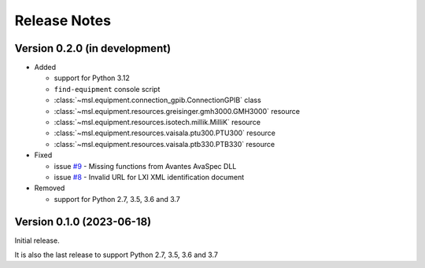 =============
Release Notes
=============

Version 0.2.0 (in development)
==============================

* Added

  - support for Python 3.12
  - ``find-equipment`` console script
  - :class:`~msl.equipment.connection_gpib.ConnectionGPIB` class
  - :class:`~msl.equipment.resources.greisinger.gmh3000.GMH3000` resource
  - :class:`~msl.equipment.resources.isotech.millik.MilliK` resource
  - :class:`~msl.equipment.resources.vaisala.ptu300.PTU300` resource
  - :class:`~msl.equipment.resources.vaisala.ptb330.PTB330` resource

* Fixed

  - issue `#9 <https://github.com/MSLNZ/msl-equipment/issues/9>`_ - Missing functions
    from Avantes AvaSpec DLL
  - issue `#8 <https://github.com/MSLNZ/msl-equipment/issues/8>`_ - Invalid URL
    for LXI XML identification document

* Removed

  - support for Python 2.7, 3.5, 3.6 and 3.7

Version 0.1.0 (2023-06-18)
==========================
Initial release.

It is also the last release to support Python 2.7, 3.5, 3.6 and 3.7
